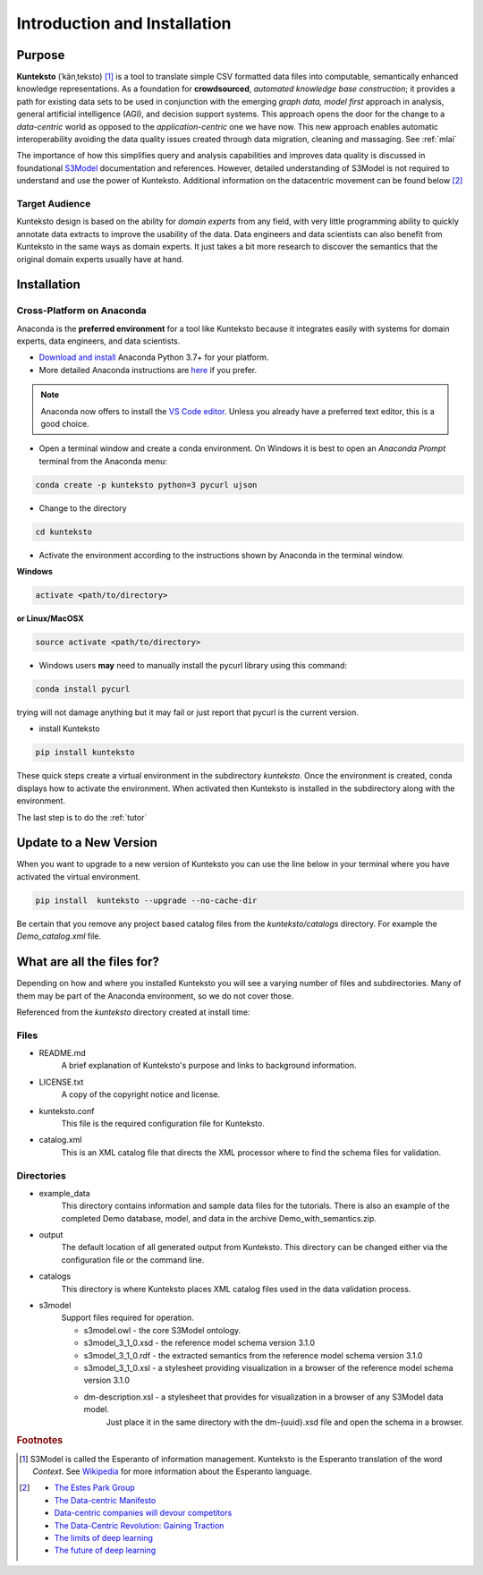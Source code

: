 =============================
Introduction and Installation
=============================

Purpose
=======

**Kunteksto** (ˈkänˌteksto) [#f1]_ is a tool to translate simple CSV formatted data files into computable, 
semantically enhanced knowledge representations. As a foundation for **crowdsourced**, *automated knowledge base construction*; 
it provides a path for existing data sets to be used in conjunction with the emerging *graph data, model first* approach in analysis, 
general artificial intelligence (AGI), and decision support systems. This approach opens the door for the change to a *data-centric* 
world as opposed to the *application-centric* one we have now. This new approach enables automatic interoperability avoiding the data 
quality issues created through data migration, cleaning and massaging. See :ref:`mlai`  

The importance of how this simplifies query and analysis capabilities and improves data quality is discussed in foundational 
`S3Model <https://datainsights.tech/S3Model>`_ documentation and references. However, detailed understanding of S3Model is not 
required to understand and use the power of Kunteksto. Additional information on the datacentric movement can be found below [#f2]_

Target Audience
---------------
Kunteksto design is based on the ability for *domain experts* from any field, with very little programming ability to quickly 
annotate data extracts to improve the usability of the data.  Data engineers and data scientists can also benefit from Kunteksto 
in the same ways as domain experts. It just takes a bit more research to discover the semantics that the original domain experts 
usually have at hand.

.. _install:

Installation
============

Cross-Platform on Anaconda
--------------------------

Anaconda is the **preferred environment** for a tool like Kunteksto because it integrates easily with systems for domain experts, data engineers, and data scientists.

- `Download and install <https://www.continuum.io/downloads>`_ Anaconda Python 3.7+ for your platform.
- More detailed Anaconda instructions are `here <https://docs.continuum.io/anaconda/install/>`_  if you prefer.

.. note::
    Anaconda now offers to install the `VS Code editor <https://code.visualstudio.com/download>`_. Unless you already have a preferred text editor,
    this is a good choice.


- Open a terminal window and create a conda environment. On Windows it is best to open an *Anaconda Prompt* terminal from the Anaconda menu: 

.. code-block:: sh

    conda create -p kunteksto python=3 pycurl ujson

- Change to the directory

.. code-block:: sh
    
    cd kunteksto

.. _activate: Activate


- Activate the environment according to the instructions shown by Anaconda in the terminal window.

**Windows**

.. code-block:: sh

    activate <path/to/directory> 

**or Linux/MacOSX**

.. code-block:: sh

    source activate <path/to/directory> 

- Windows users **may** need to manually install the pycurl library using this command:

.. code-block:: sh

    conda install pycurl

trying will not damage anything but it may fail or just report that pycurl is the current version.

- install Kunteksto

.. code-block:: sh

    pip install kunteksto

These quick steps create a virtual environment in the subdirectory *kunteksto*. Once the environment is created, conda displays how to activate the environment. When activated then Kunteksto is installed in the subdirectory along with the environment. 

The last step is to do the :ref:`tutor`


Update to a New Version
=======================

When you want to upgrade to a new version of Kunteksto you can use the line below in your terminal where you have activated the virtual environment. 

.. code-block:: sh

    pip install  kunteksto --upgrade --no-cache-dir


Be certain that you remove any project based catalog files from the *kunteksto/catalogs* directory. For example the *Demo_catalog.xml* file.
 

What are all the files for?
===========================

Depending on how and where you installed Kunteksto you will see a varying number of files and subdirectories. Many of them may be part of the Anaconda environment, so we do not cover those.

Referenced from the *kunteksto* directory created at install time:

Files
-----

- README.md
    A brief explanation of Kunteksto's purpose and links to background information.

- LICENSE.txt
    A copy of the copyright notice and license.

- kunteksto.conf
    This file is the required configuration file for Kunteksto.

- catalog.xml
    This is an XML catalog file that directs the XML processor where to find the schema files for validation.

Directories
-----------

- example_data
    This directory contains information and sample data files for the tutorials. There is also an example of the completed Demo database, model, and data in the archive Demo_with_semantics.zip. 

- output
    The default location of all generated output from Kunteksto. This directory can be changed either via the configuration file or the command line. 

- catalogs
    This directory is where Kunteksto places XML catalog files used in the data validation process.

- s3model
    Support files required for operation.

    - s3model.owl - the core S3Model ontology.
    - s3model_3_1_0.xsd - the reference model schema version 3.1.0
    - s3model_3_1_0.rdf - the extracted semantics from the reference model schema version 3.1.0
    - s3model_3_1_0.xsl - a stylesheet providing visualization in a browser of the reference model schema version 3.1.0
    - dm-description.xsl - a stylesheet that provides for visualization in a browser of any S3Model data model. 
        Just place it in the same directory with the dm-{uuid}.xsd file and open the schema in a browser. 


.. rubric:: Footnotes

.. [#f1] S3Model is called the Esperanto of information management. Kunteksto is the Esperanto translation of the word *Context*. See `Wikipedia <https://simple.wikipedia.org/wiki/Esperanto>`_ for more information about the Esperanto language.

.. [#f2] 
    -  `The Estes Park Group <http://estesparkgroup.org/>`_ 
    -  `The Data-centric Manifesto <http://datacentricmanifesto.org/>`_  
    -  `Data-centric companies will devour competitors <https://goo.gl/xDcpZM>`_ 
    -  `The Data-Centric Revolution: Gaining Traction <https://goo.gl/zdRLm9>`_ 
    -  `The limits of deep learning <https://blog.keras.io/the-limitations-of-deep-learning.html>`_ 
    -  `The future of deep learning <https://blog.keras.io/the-future-of-deep-learning.html>`_